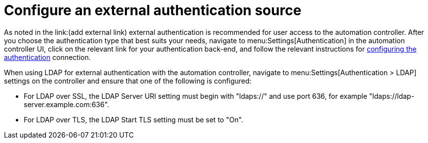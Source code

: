 // Module included in the following assemblies:
// downstream/assemblies/assembly-hardening-aap.adoc

[id="proc-configure-external-authentication_{context}"]

= Configure an external authentication source

[role="_abstract"]

As noted in the link:(add external link) external authentication is recommended for user access to the automation controller. After you choose the authentication type that best suits your needs, navigate to menu:Settings[Authentication] in the automation controller UI, click on the relevant link for your authentication back-end, and follow the relevant instructions for link:https://docs.ansible.com/automation-controller/latest/html/administration/configure_tower_in_tower.html#authentication[configuring the authentication] connection.

When using LDAP for external authentication with the automation controller, navigate to menu:Settings[Authentication > LDAP] settings on the controller and ensure that one of the following is configured:

* For LDAP over SSL, the LDAP Server URI setting must begin with "ldaps://" and use port 636, for example "ldaps://ldap-server.example.com:636".
* For LDAP over TLS, the LDAP Start TLS setting must be set to "On".
